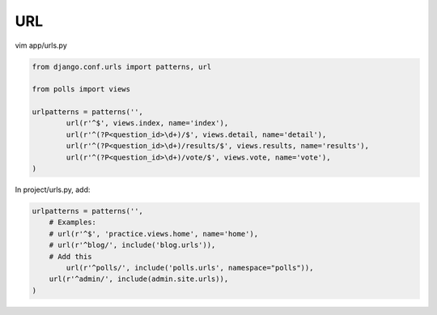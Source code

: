 URL
===

vim app/urls.py

.. code-block:: python

    from django.conf.urls import patterns, url

    from polls import views

    urlpatterns = patterns('',
	    url(r'^$', views.index, name='index'),
	    url(r'^(?P<question_id>\d+)/$', views.detail, name='detail'),
	    url(r'^(?P<question_id>\d+)/results/$', views.results, name='results'),
	    url(r'^(?P<question_id>\d+)/vote/$', views.vote, name='vote'),
    )

In project/urls.py, add:

.. code-block:: python

    urlpatterns = patterns('',
        # Examples:
        # url(r'^$', 'practice.views.home', name='home'),
        # url(r'^blog/', include('blog.urls')),
        # Add this
	    url(r'^polls/', include('polls.urls', namespace="polls")),
        url(r'^admin/', include(admin.site.urls)),
    )
